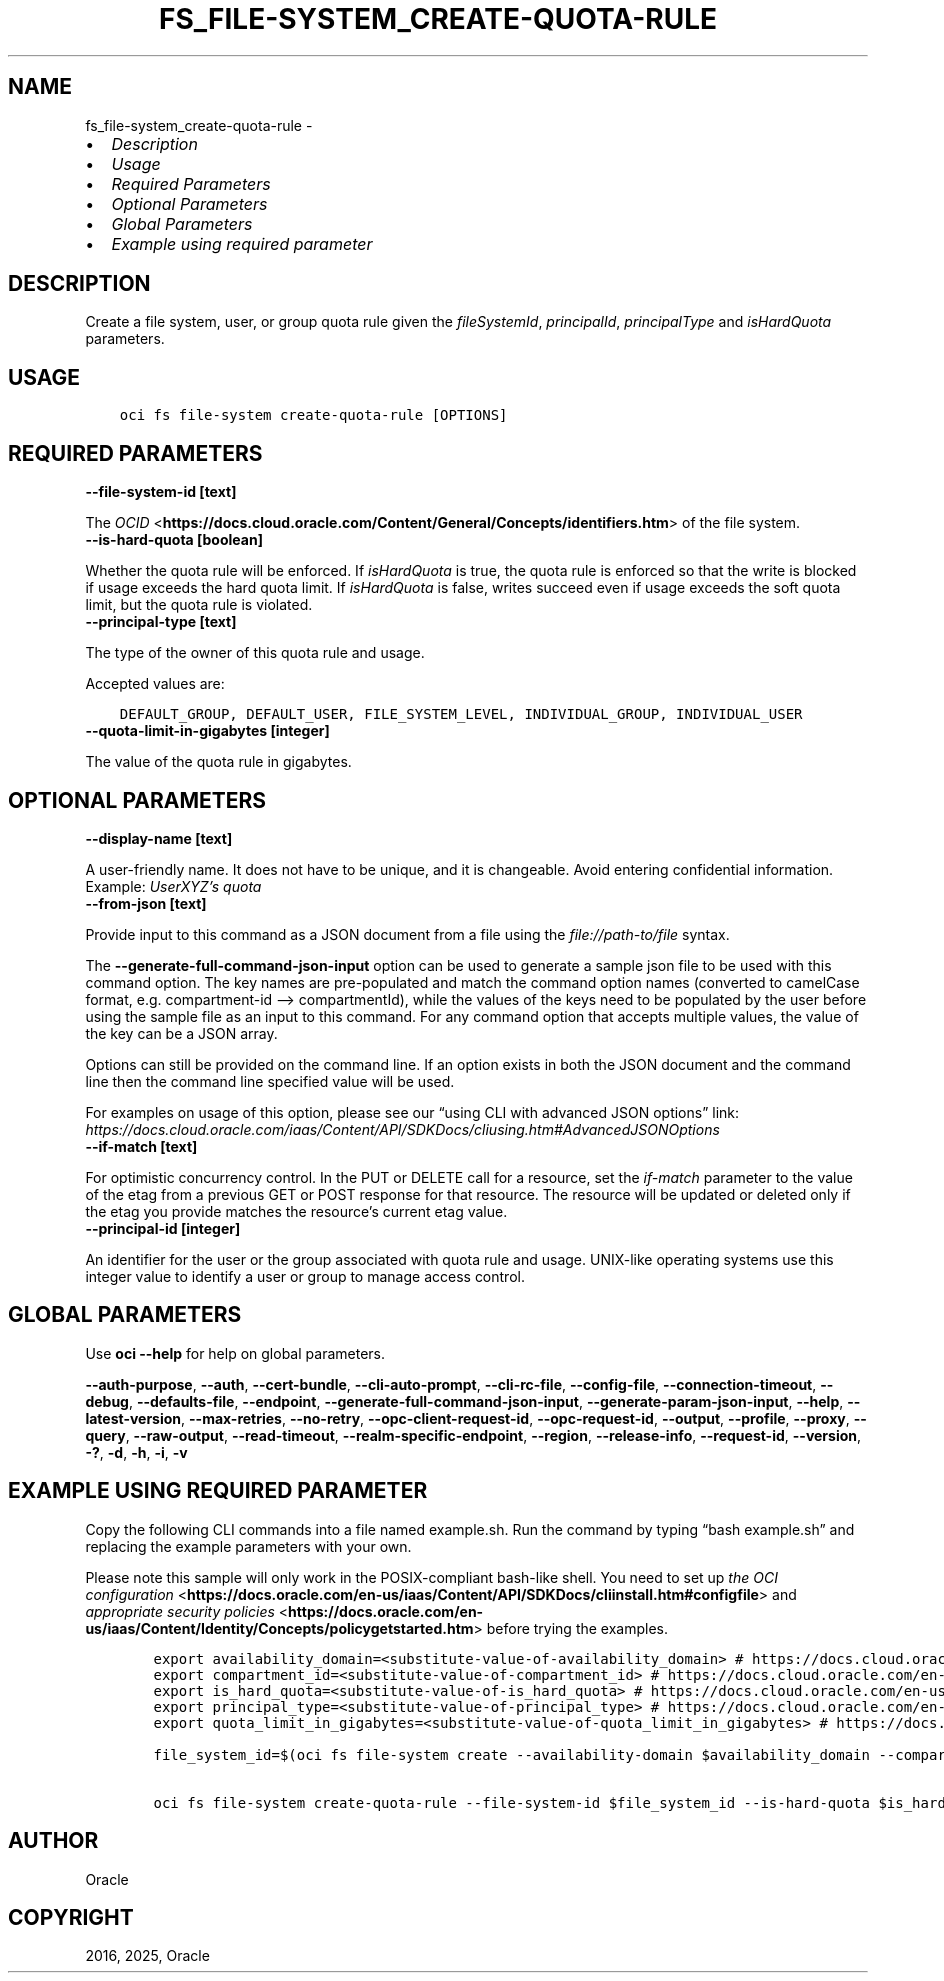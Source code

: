 .\" Man page generated from reStructuredText.
.
.TH "FS_FILE-SYSTEM_CREATE-QUOTA-RULE" "1" "May 06, 2025" "3.55.0" "OCI CLI Command Reference"
.SH NAME
fs_file-system_create-quota-rule \- 
.
.nr rst2man-indent-level 0
.
.de1 rstReportMargin
\\$1 \\n[an-margin]
level \\n[rst2man-indent-level]
level margin: \\n[rst2man-indent\\n[rst2man-indent-level]]
-
\\n[rst2man-indent0]
\\n[rst2man-indent1]
\\n[rst2man-indent2]
..
.de1 INDENT
.\" .rstReportMargin pre:
. RS \\$1
. nr rst2man-indent\\n[rst2man-indent-level] \\n[an-margin]
. nr rst2man-indent-level +1
.\" .rstReportMargin post:
..
.de UNINDENT
. RE
.\" indent \\n[an-margin]
.\" old: \\n[rst2man-indent\\n[rst2man-indent-level]]
.nr rst2man-indent-level -1
.\" new: \\n[rst2man-indent\\n[rst2man-indent-level]]
.in \\n[rst2man-indent\\n[rst2man-indent-level]]u
..
.INDENT 0.0
.IP \(bu 2
\fI\%Description\fP
.IP \(bu 2
\fI\%Usage\fP
.IP \(bu 2
\fI\%Required Parameters\fP
.IP \(bu 2
\fI\%Optional Parameters\fP
.IP \(bu 2
\fI\%Global Parameters\fP
.IP \(bu 2
\fI\%Example using required parameter\fP
.UNINDENT
.SH DESCRIPTION
.sp
Create a file system, user, or group quota rule given the \fIfileSystemId\fP, \fIprincipalId\fP, \fIprincipalType\fP and \fIisHardQuota\fP parameters.
.SH USAGE
.INDENT 0.0
.INDENT 3.5
.sp
.nf
.ft C
oci fs file\-system create\-quota\-rule [OPTIONS]
.ft P
.fi
.UNINDENT
.UNINDENT
.SH REQUIRED PARAMETERS
.INDENT 0.0
.TP
.B \-\-file\-system\-id [text]
.UNINDENT
.sp
The \fI\%OCID\fP <\fBhttps://docs.cloud.oracle.com/Content/General/Concepts/identifiers.htm\fP> of the file system.
.INDENT 0.0
.TP
.B \-\-is\-hard\-quota [boolean]
.UNINDENT
.sp
Whether the quota rule will be enforced. If \fIisHardQuota\fP is true, the quota rule is enforced so that the write is blocked if usage exceeds the hard quota limit. If \fIisHardQuota\fP is false, writes succeed even if usage exceeds the soft quota limit, but the quota rule is violated.
.INDENT 0.0
.TP
.B \-\-principal\-type [text]
.UNINDENT
.sp
The type of the owner of this quota rule and usage.
.sp
Accepted values are:
.INDENT 0.0
.INDENT 3.5
.sp
.nf
.ft C
DEFAULT_GROUP, DEFAULT_USER, FILE_SYSTEM_LEVEL, INDIVIDUAL_GROUP, INDIVIDUAL_USER
.ft P
.fi
.UNINDENT
.UNINDENT
.INDENT 0.0
.TP
.B \-\-quota\-limit\-in\-gigabytes [integer]
.UNINDENT
.sp
The value of the quota rule in gigabytes.
.SH OPTIONAL PARAMETERS
.INDENT 0.0
.TP
.B \-\-display\-name [text]
.UNINDENT
.sp
A user\-friendly name. It does not have to be unique, and it is changeable. Avoid entering confidential information. Example: \fIUserXYZ’s quota\fP
.INDENT 0.0
.TP
.B \-\-from\-json [text]
.UNINDENT
.sp
Provide input to this command as a JSON document from a file using the \fI\%file://path\-to/file\fP syntax.
.sp
The \fB\-\-generate\-full\-command\-json\-input\fP option can be used to generate a sample json file to be used with this command option. The key names are pre\-populated and match the command option names (converted to camelCase format, e.g. compartment\-id –> compartmentId), while the values of the keys need to be populated by the user before using the sample file as an input to this command. For any command option that accepts multiple values, the value of the key can be a JSON array.
.sp
Options can still be provided on the command line. If an option exists in both the JSON document and the command line then the command line specified value will be used.
.sp
For examples on usage of this option, please see our “using CLI with advanced JSON options” link: \fI\%https://docs.cloud.oracle.com/iaas/Content/API/SDKDocs/cliusing.htm#AdvancedJSONOptions\fP
.INDENT 0.0
.TP
.B \-\-if\-match [text]
.UNINDENT
.sp
For optimistic concurrency control. In the PUT or DELETE call for a resource, set the \fIif\-match\fP parameter to the value of the etag from a previous GET or POST response for that resource. The resource will be updated or deleted only if the etag you provide matches the resource’s current etag value.
.INDENT 0.0
.TP
.B \-\-principal\-id [integer]
.UNINDENT
.sp
An identifier for the user or the group associated with quota rule and usage. UNIX\-like operating systems use this integer value to identify a user or group to manage access control.
.SH GLOBAL PARAMETERS
.sp
Use \fBoci \-\-help\fP for help on global parameters.
.sp
\fB\-\-auth\-purpose\fP, \fB\-\-auth\fP, \fB\-\-cert\-bundle\fP, \fB\-\-cli\-auto\-prompt\fP, \fB\-\-cli\-rc\-file\fP, \fB\-\-config\-file\fP, \fB\-\-connection\-timeout\fP, \fB\-\-debug\fP, \fB\-\-defaults\-file\fP, \fB\-\-endpoint\fP, \fB\-\-generate\-full\-command\-json\-input\fP, \fB\-\-generate\-param\-json\-input\fP, \fB\-\-help\fP, \fB\-\-latest\-version\fP, \fB\-\-max\-retries\fP, \fB\-\-no\-retry\fP, \fB\-\-opc\-client\-request\-id\fP, \fB\-\-opc\-request\-id\fP, \fB\-\-output\fP, \fB\-\-profile\fP, \fB\-\-proxy\fP, \fB\-\-query\fP, \fB\-\-raw\-output\fP, \fB\-\-read\-timeout\fP, \fB\-\-realm\-specific\-endpoint\fP, \fB\-\-region\fP, \fB\-\-release\-info\fP, \fB\-\-request\-id\fP, \fB\-\-version\fP, \fB\-?\fP, \fB\-d\fP, \fB\-h\fP, \fB\-i\fP, \fB\-v\fP
.SH EXAMPLE USING REQUIRED PARAMETER
.sp
Copy the following CLI commands into a file named example.sh. Run the command by typing “bash example.sh” and replacing the example parameters with your own.
.sp
Please note this sample will only work in the POSIX\-compliant bash\-like shell. You need to set up \fI\%the OCI configuration\fP <\fBhttps://docs.oracle.com/en-us/iaas/Content/API/SDKDocs/cliinstall.htm#configfile\fP> and \fI\%appropriate security policies\fP <\fBhttps://docs.oracle.com/en-us/iaas/Content/Identity/Concepts/policygetstarted.htm\fP> before trying the examples.
.INDENT 0.0
.INDENT 3.5
.sp
.nf
.ft C
    export availability_domain=<substitute\-value\-of\-availability_domain> # https://docs.cloud.oracle.com/en\-us/iaas/tools/oci\-cli/latest/oci_cli_docs/cmdref/fs/file\-system/create.html#cmdoption\-availability\-domain
    export compartment_id=<substitute\-value\-of\-compartment_id> # https://docs.cloud.oracle.com/en\-us/iaas/tools/oci\-cli/latest/oci_cli_docs/cmdref/fs/file\-system/create.html#cmdoption\-compartment\-id
    export is_hard_quota=<substitute\-value\-of\-is_hard_quota> # https://docs.cloud.oracle.com/en\-us/iaas/tools/oci\-cli/latest/oci_cli_docs/cmdref/fs/file\-system/create\-quota\-rule.html#cmdoption\-is\-hard\-quota
    export principal_type=<substitute\-value\-of\-principal_type> # https://docs.cloud.oracle.com/en\-us/iaas/tools/oci\-cli/latest/oci_cli_docs/cmdref/fs/file\-system/create\-quota\-rule.html#cmdoption\-principal\-type
    export quota_limit_in_gigabytes=<substitute\-value\-of\-quota_limit_in_gigabytes> # https://docs.cloud.oracle.com/en\-us/iaas/tools/oci\-cli/latest/oci_cli_docs/cmdref/fs/file\-system/create\-quota\-rule.html#cmdoption\-quota\-limit\-in\-gigabytes

    file_system_id=$(oci fs file\-system create \-\-availability\-domain $availability_domain \-\-compartment\-id $compartment_id \-\-query data.id \-\-raw\-output)

    oci fs file\-system create\-quota\-rule \-\-file\-system\-id $file_system_id \-\-is\-hard\-quota $is_hard_quota \-\-principal\-type $principal_type \-\-quota\-limit\-in\-gigabytes $quota_limit_in_gigabytes
.ft P
.fi
.UNINDENT
.UNINDENT
.SH AUTHOR
Oracle
.SH COPYRIGHT
2016, 2025, Oracle
.\" Generated by docutils manpage writer.
.
